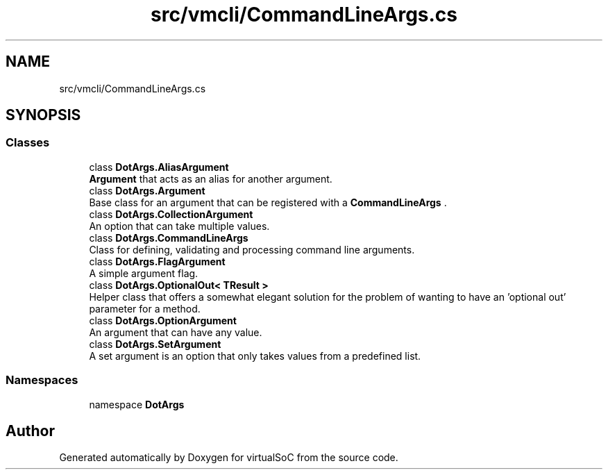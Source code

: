 .TH "src/vmcli/CommandLineArgs.cs" 3 "Sun May 28 2017" "Version 0.6.2" "virtualSoC" \" -*- nroff -*-
.ad l
.nh
.SH NAME
src/vmcli/CommandLineArgs.cs
.SH SYNOPSIS
.br
.PP
.SS "Classes"

.in +1c
.ti -1c
.RI "class \fBDotArgs\&.AliasArgument\fP"
.br
.RI "\fBArgument\fP that acts as an alias for another argument\&."
.ti -1c
.RI "class \fBDotArgs\&.Argument\fP"
.br
.RI "Base class for an argument that can be registered with a \fBCommandLineArgs\fP \&. "
.ti -1c
.RI "class \fBDotArgs\&.CollectionArgument\fP"
.br
.RI "An option that can take multiple values\&."
.ti -1c
.RI "class \fBDotArgs\&.CommandLineArgs\fP"
.br
.RI "Class for defining, validating and processing command line arguments\&."
.ti -1c
.RI "class \fBDotArgs\&.FlagArgument\fP"
.br
.RI "A simple argument flag\&."
.ti -1c
.RI "class \fBDotArgs\&.OptionalOut< TResult >\fP"
.br
.RI "Helper class that offers a somewhat elegant solution for the problem of wanting to have an 'optional out' parameter for a method\&. "
.ti -1c
.RI "class \fBDotArgs\&.OptionArgument\fP"
.br
.RI "An argument that can have any value\&."
.ti -1c
.RI "class \fBDotArgs\&.SetArgument\fP"
.br
.RI "A set argument is an option that only takes values from a predefined list\&."
.in -1c
.SS "Namespaces"

.in +1c
.ti -1c
.RI "namespace \fBDotArgs\fP"
.br
.in -1c
.SH "Author"
.PP 
Generated automatically by Doxygen for virtualSoC from the source code\&.
